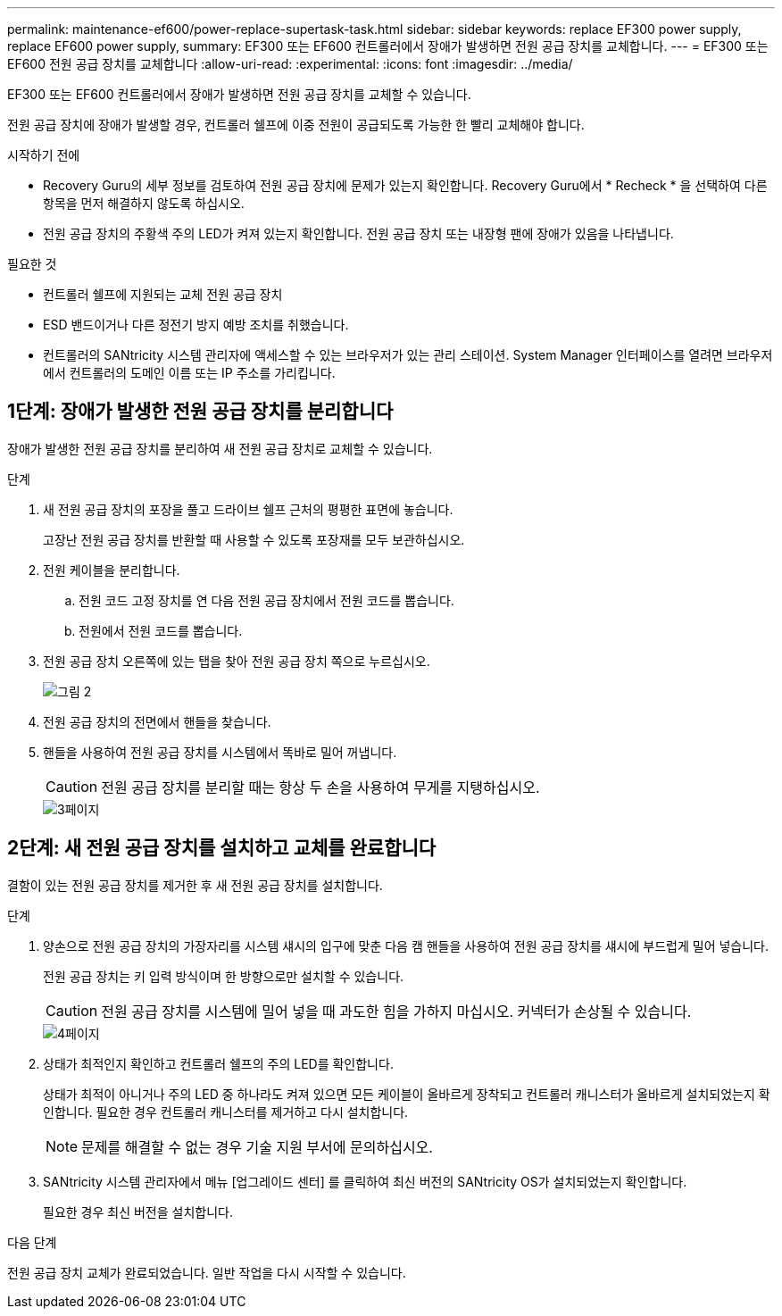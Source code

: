 ---
permalink: maintenance-ef600/power-replace-supertask-task.html 
sidebar: sidebar 
keywords: replace EF300 power supply, replace EF600 power supply, 
summary: EF300 또는 EF600 컨트롤러에서 장애가 발생하면 전원 공급 장치를 교체합니다. 
---
= EF300 또는 EF600 전원 공급 장치를 교체합니다
:allow-uri-read: 
:experimental: 
:icons: font
:imagesdir: ../media/


[role="lead"]
EF300 또는 EF600 컨트롤러에서 장애가 발생하면 전원 공급 장치를 교체할 수 있습니다.

전원 공급 장치에 장애가 발생할 경우, 컨트롤러 쉘프에 이중 전원이 공급되도록 가능한 한 빨리 교체해야 합니다.

.시작하기 전에
* Recovery Guru의 세부 정보를 검토하여 전원 공급 장치에 문제가 있는지 확인합니다. Recovery Guru에서 * Recheck * 을 선택하여 다른 항목을 먼저 해결하지 않도록 하십시오.
* 전원 공급 장치의 주황색 주의 LED가 켜져 있는지 확인합니다. 전원 공급 장치 또는 내장형 팬에 장애가 있음을 나타냅니다.


.필요한 것
* 컨트롤러 쉘프에 지원되는 교체 전원 공급 장치
* ESD 밴드이거나 다른 정전기 방지 예방 조치를 취했습니다.
* 컨트롤러의 SANtricity 시스템 관리자에 액세스할 수 있는 브라우저가 있는 관리 스테이션. System Manager 인터페이스를 열려면 브라우저에서 컨트롤러의 도메인 이름 또는 IP 주소를 가리킵니다.




== 1단계: 장애가 발생한 전원 공급 장치를 분리합니다

장애가 발생한 전원 공급 장치를 분리하여 새 전원 공급 장치로 교체할 수 있습니다.

.단계
. 새 전원 공급 장치의 포장을 풀고 드라이브 쉘프 근처의 평평한 표면에 놓습니다.
+
고장난 전원 공급 장치를 반환할 때 사용할 수 있도록 포장재를 모두 보관하십시오.

. 전원 케이블을 분리합니다.
+
.. 전원 코드 고정 장치를 연 다음 전원 공급 장치에서 전원 코드를 뽑습니다.
.. 전원에서 전원 코드를 뽑습니다.


. 전원 공급 장치 오른쪽에 있는 탭을 찾아 전원 공급 장치 쪽으로 누르십시오.
+
image::../media/psup_2.png[그림 2]

. 전원 공급 장치의 전면에서 핸들을 찾습니다.
. 핸들을 사용하여 전원 공급 장치를 시스템에서 똑바로 밀어 꺼냅니다.
+

CAUTION: 전원 공급 장치를 분리할 때는 항상 두 손을 사용하여 무게를 지탱하십시오.

+
image::../media/psup_3.png[3페이지]





== 2단계: 새 전원 공급 장치를 설치하고 교체를 완료합니다

결함이 있는 전원 공급 장치를 제거한 후 새 전원 공급 장치를 설치합니다.

.단계
. 양손으로 전원 공급 장치의 가장자리를 시스템 섀시의 입구에 맞춘 다음 캠 핸들을 사용하여 전원 공급 장치를 섀시에 부드럽게 밀어 넣습니다.
+
전원 공급 장치는 키 입력 방식이며 한 방향으로만 설치할 수 있습니다.

+

CAUTION: 전원 공급 장치를 시스템에 밀어 넣을 때 과도한 힘을 가하지 마십시오. 커넥터가 손상될 수 있습니다.

+
image::../media/psup_4.png[4페이지]

. 상태가 최적인지 확인하고 컨트롤러 쉘프의 주의 LED를 확인합니다.
+
상태가 최적이 아니거나 주의 LED 중 하나라도 켜져 있으면 모든 케이블이 올바르게 장착되고 컨트롤러 캐니스터가 올바르게 설치되었는지 확인합니다. 필요한 경우 컨트롤러 캐니스터를 제거하고 다시 설치합니다.

+

NOTE: 문제를 해결할 수 없는 경우 기술 지원 부서에 문의하십시오.

. SANtricity 시스템 관리자에서 메뉴 [업그레이드 센터] 를 클릭하여 최신 버전의 SANtricity OS가 설치되었는지 확인합니다.
+
필요한 경우 최신 버전을 설치합니다.



.다음 단계
전원 공급 장치 교체가 완료되었습니다. 일반 작업을 다시 시작할 수 있습니다.
